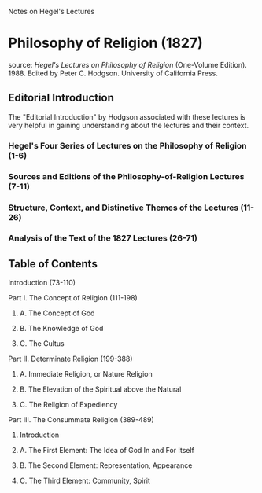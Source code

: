 Notes on Hegel's Lectures

* Philosophy of Religion (1827)
source: /Hegel's Lectures on Philosophy of Religion/ (One-Volume
Edition). 1988. Edited by Peter C. Hodgson. University of California Press.
** Editorial Introduction
The "Editorial Introduction" by Hodgson associated with these lectures
is very helpful in gaining understanding about the lectures and their
context.

*** Hegel's Four Series of Lectures on the Philosophy of Religion (1-6)
*** Sources and Editions of the Philosophy-of-Religion Lectures (7-11)
*** Structure, Context, and Distinctive Themes of the Lectures (11-26)
*** Analysis of the Text of the 1827 Lectures (26-71)

** Table of Contents
**** Introduction (73-110)
**** Part I. The Concept of Religion (111-198)
***** A. The Concept of God
***** B. The Knowledge of God
***** C. The Cultus
**** Part II. Determinate Religion (199-388)
***** A. Immediate Religion, or Nature Religion
***** B. The Elevation of the Spiritual above the Natural
***** C. The Religion of Expediency
**** Part III. The Consummate Religion (389-489)
***** Introduction
***** A. The First Element: The Idea of God In and For Itself
***** B. The Second Element: Representation, Appearance
***** C. The Third Element: Community, Spirit
